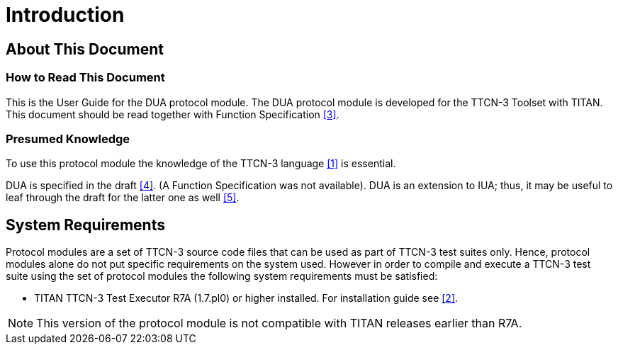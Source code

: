 = Introduction

== About This Document

=== How to Read This Document

This is the User Guide for the DUA protocol module. The DUA protocol module is developed for the TTCN-3 Toolset with TITAN. This document should be read together with Function Specification <<5-references.adoc#_3, [3]>>.

=== Presumed Knowledge

To use this protocol module the knowledge of the TTCN-3 language <<5-references.adoc#_1, [1]>> is essential.

DUA is specified in the draft <<5-references.adoc#_4, [4]>>. (A Function Specification was not available). DUA is an extension to IUA; thus, it may be useful to leaf through the draft for the latter one as well <<5-references.adoc#_5, [5]>>.

== System Requirements

Protocol modules are a set of TTCN-3 source code files that can be used as part of TTCN-3 test suites only. Hence, protocol modules alone do not put specific requirements on the system used. However in order to compile and execute a TTCN-3 test suite using the set of protocol modules the following system requirements must be satisfied:

* TITAN TTCN-3 Test Executor R7A (1.7.pl0) or higher installed. For installation guide see <<5-references.adoc#_2, [2]>>.

NOTE: This version of the protocol module is not compatible with TITAN releases earlier than R7A.
